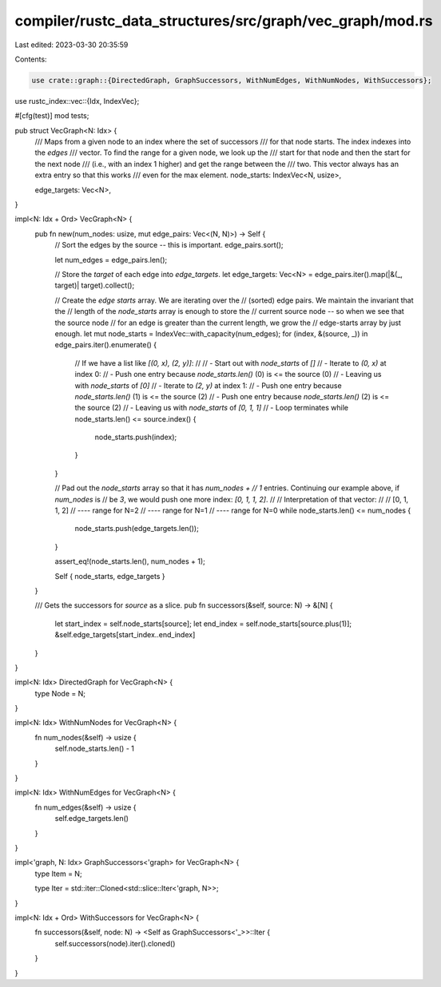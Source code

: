 compiler/rustc_data_structures/src/graph/vec_graph/mod.rs
=========================================================

Last edited: 2023-03-30 20:35:59

Contents:

.. code-block:: rs

    use crate::graph::{DirectedGraph, GraphSuccessors, WithNumEdges, WithNumNodes, WithSuccessors};
use rustc_index::vec::{Idx, IndexVec};

#[cfg(test)]
mod tests;

pub struct VecGraph<N: Idx> {
    /// Maps from a given node to an index where the set of successors
    /// for that node starts. The index indexes into the `edges`
    /// vector. To find the range for a given node, we look up the
    /// start for that node and then the start for the next node
    /// (i.e., with an index 1 higher) and get the range between the
    /// two. This vector always has an extra entry so that this works
    /// even for the max element.
    node_starts: IndexVec<N, usize>,

    edge_targets: Vec<N>,
}

impl<N: Idx + Ord> VecGraph<N> {
    pub fn new(num_nodes: usize, mut edge_pairs: Vec<(N, N)>) -> Self {
        // Sort the edges by the source -- this is important.
        edge_pairs.sort();

        let num_edges = edge_pairs.len();

        // Store the *target* of each edge into `edge_targets`.
        let edge_targets: Vec<N> = edge_pairs.iter().map(|&(_, target)| target).collect();

        // Create the *edge starts* array. We are iterating over the
        // (sorted) edge pairs. We maintain the invariant that the
        // length of the `node_starts` array is enough to store the
        // current source node -- so when we see that the source node
        // for an edge is greater than the current length, we grow the
        // edge-starts array by just enough.
        let mut node_starts = IndexVec::with_capacity(num_edges);
        for (index, &(source, _)) in edge_pairs.iter().enumerate() {
            // If we have a list like `[(0, x), (2, y)]`:
            //
            // - Start out with `node_starts` of `[]`
            // - Iterate to `(0, x)` at index 0:
            //   - Push one entry because `node_starts.len()` (0) is <= the source (0)
            //   - Leaving us with `node_starts` of `[0]`
            // - Iterate to `(2, y)` at index 1:
            //   - Push one entry because `node_starts.len()` (1) is <= the source (2)
            //   - Push one entry because `node_starts.len()` (2) is <= the source (2)
            //   - Leaving us with `node_starts` of `[0, 1, 1]`
            // - Loop terminates
            while node_starts.len() <= source.index() {
                node_starts.push(index);
            }
        }

        // Pad out the `node_starts` array so that it has `num_nodes +
        // 1` entries. Continuing our example above, if `num_nodes` is
        // be `3`, we would push one more index: `[0, 1, 1, 2]`.
        //
        // Interpretation of that vector:
        //
        // [0, 1, 1, 2]
        //        ---- range for N=2
        //     ---- range for N=1
        //  ---- range for N=0
        while node_starts.len() <= num_nodes {
            node_starts.push(edge_targets.len());
        }

        assert_eq!(node_starts.len(), num_nodes + 1);

        Self { node_starts, edge_targets }
    }

    /// Gets the successors for `source` as a slice.
    pub fn successors(&self, source: N) -> &[N] {
        let start_index = self.node_starts[source];
        let end_index = self.node_starts[source.plus(1)];
        &self.edge_targets[start_index..end_index]
    }
}

impl<N: Idx> DirectedGraph for VecGraph<N> {
    type Node = N;
}

impl<N: Idx> WithNumNodes for VecGraph<N> {
    fn num_nodes(&self) -> usize {
        self.node_starts.len() - 1
    }
}

impl<N: Idx> WithNumEdges for VecGraph<N> {
    fn num_edges(&self) -> usize {
        self.edge_targets.len()
    }
}

impl<'graph, N: Idx> GraphSuccessors<'graph> for VecGraph<N> {
    type Item = N;

    type Iter = std::iter::Cloned<std::slice::Iter<'graph, N>>;
}

impl<N: Idx + Ord> WithSuccessors for VecGraph<N> {
    fn successors(&self, node: N) -> <Self as GraphSuccessors<'_>>::Iter {
        self.successors(node).iter().cloned()
    }
}


